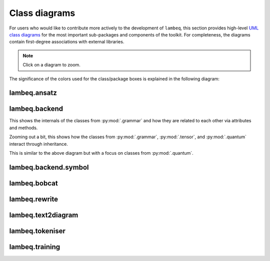 .. _uml-diagrams:

Class diagrams
==============

For users who would like to contribute more actively to the development of ``lambeq``, this section provides high-level `UML class diagrams <https://en.wikipedia.org/wiki/Class_diagram>`_ for the most important sub-packages and components of the toolkit. For completeness, the diagrams contain first-degree associations with external libraries.

.. note::
    Click on a diagram to zoom.

The significance of the colors used for the class/package boxes is explained in the following diagram:

.. image:: ./puml/img/legend.png
    :scale: 80%

.. _uml_ansatz:

lambeq.ansatz
-------------

.. image:: ./puml/img/ansatz.png
    :width: 100%

.. _uml_backend:

lambeq.backend
--------------

This shows the internals of the classes from :py:mod:`.grammar` and how they are related to each other via attributes and methods.

.. image:: ./puml/img/backend.png
    :width: 80%

Zooming out a bit, this shows how the classes from :py:mod:`.grammar`, :py:mod:`.tensor`, and :py:mod:`.quantum` interact through inheritance.

.. image:: ./puml/img/backend-inheritance.png
    :width: 80%

This is similar to the above diagram but with a focus on classes from :py:mod:`.quantum`.

.. image:: ./puml/img/backend-quantum-inheritance.png
    :width: 80%

.. _uml_bobcat:

lambeq.backend.symbol
---------------------

.. image:: ./puml/img/symbol.png
    :scale: 80%

.. _uml_symbol:

lambeq.bobcat
-------------

.. image:: ./puml/img/bobcat.png
    :scale: 80%

.. _uml_rewrite:

lambeq.rewrite
--------------

.. image:: ./puml/img/rewrite.png
    :width: 100%

.. _uml_text2diagram:

lambeq.text2diagram
-------------------

.. image:: ./puml/img/text2diagram.png
    :width: 100%

.. _uml_tokeniser:

lambeq.tokeniser
----------------

.. image:: ./puml/img/tokeniser.png
    :scale: 80%

.. _uml_training:

lambeq.training
---------------

.. image:: ./puml/img/training.png
    :scale: 58%

